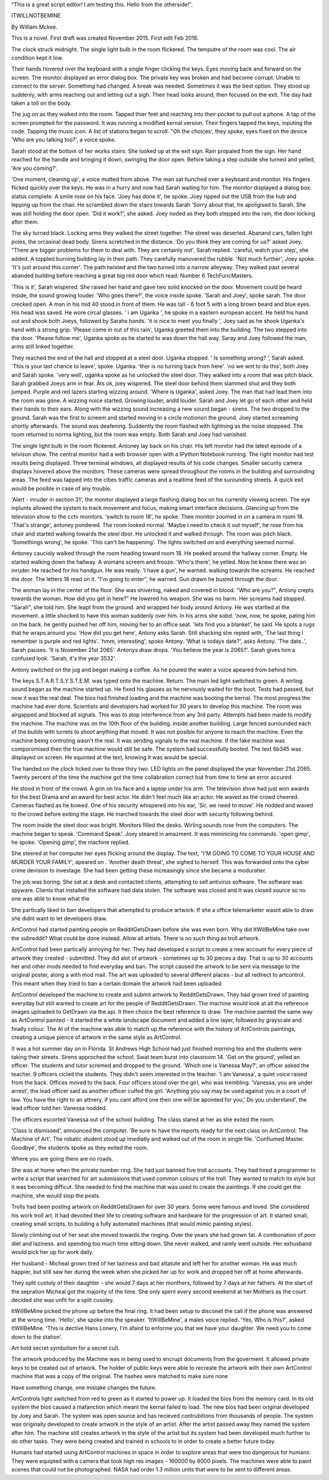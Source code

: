 "This is a great script editor! I am testing this. Hello from the otherside!".

ITWILLNOTBEMINE

By William Mckee.

This is a novel. First draft was created November 2015. First edit Feb 2016.

The clock struck midnight. The single light bulb in the room flickered. The temputre of the room was cool. The air condition kept it low.

Their hands hovered over the keyboard with a single finger clicking the keys. 
Eyes moving back and forward on the screen. The monitor displayed an error dialog box. The private key was broken and had become corrupt. Unable to connect to the server.
Something had changed. A break was needed. Sometimes it was the best option.
They stood up suddenly, with arms reaching out and letting out a sigh. Their head looks around, then focused on the exit. The day had taken a toll on the body.

The jug on as they walked into the room. Tapped thier feet and reaching into their pocket to pull out a phone. A tap of the screen prompted for the password. It was running 
a modified kernal version. Their fingers tapped the keys, inputing the code. Tapping the music icon. A list of stations began to scroll. "Oh the choices', they spoke, eyes fixed on the device 
'Who are you talking too?', a voice spoke. 

Sarah stood at the bottom of her works stairs. She looked up at the exit sign. Rain propaled from the sign. Her hand reached for the handle and bringing it down,
swinging the door open. Before taking a step outside she turned and yelled, 'Are you coming?'. 

'One moment, cleaning up', a voice mutted from above. The man sat hunched over a keyboard and monitor. His fingers flicked quickly over
the keys. He was in a hurry and now had Sarah waiting for him. The monitor displayed a dialog box: status complete. A smile rose on his face. 'Joey has done it', he spoke. 
Joey ripped out the USB from the hub and lepping up from the chair. He scrambled down the stairs towards Sarah 'Sorry about that,
he apoligised to Sarah. She was still holding the door open. 'Did it work?', she asked. Joey noded as they both stepped into the rain, 
the door locking after them.   

The sky turned black. Locking arms they walked the street together. The street was deserted. Abanand cars, fallen light poles, the orcasinal dead body.   
Sirens scretched in the distance. 'Do you think they are coming for us?' asked Joey. "There are bigger problems for them to 
deal with. They are certainly not', Sarah replied. 'careful, watch your step', she added. A toppled burning building lay in their path. They carefully manovered 
the rubble. 'Not much further', Joey spoke. 'It's just around this corner'. The path twisted and the two turned into a narrow alleyway. They walked 
past several abanded building before reaching a great big red door which read: Number 6 TechFuncMasters. 

'This is it', Sarah wispered. She raised her hand and gave two solid knocked on the door. Movement could be heard inside, the sound growing louder.
'Who goes there?', the voice inside spoke. 'Sarah and Joey', spoke sarah. The door crecked open. A man in his mid 40 stood.in front of them. He was 
tall - 6 foot 5 with a long brown beard and blue eyes. His head was saved. He wore circal glasses. ' i am Uganka ', he spoke in a eastern european 
accent. He held his hand out and shook both Joeys, followed by Sarahs hands. 'it is nice to meet you finally ', Joey said as he shook Uganka's 
hand with a strong grip. 'Please come in out of this rain', Uganka greeted them into the building. The two stepped into the door. 'Please follow me',
Uganka spoke as he started to was down the hall way. Saray and Joey followed the man, arms still linked together. 

They reached the end of the hall and stopped at a steel door. Uganka stopped. ' Is something wrong? ', Sarah asked. 'This is your last chance to leave',
spoke. Uganka. 'ther is no turning back from here'. 'no we wnt to do this', both Joey and Sarah spoke. 'very well', uganka spoke as he unlocked the 
steel door. They walked into a room that was pitch black. Sarah grabbed Joeys arm in fear. Ã­ts ok, joey wispered.  The steel door behind them slammed 
shut and they both jumped. Purple and red lazers starting wizzing around. 'Where is Uganka', asked Joey. The man that had lead them into the room
was gone. A wizzing noice started. Growing louder, andd louder. Sarah and Joey let go of each other and held their hands to their ears. Along with 
the wizzing sound increasing a new sound began - sirens. The two dropped to the ground. Sarah was the first to screem and started moving in a 
circle motionon the ground. Joey started screaming shortly afterwards.  The sound was deafening. Suddently the room flashed with lightning as the noise
stoppeed. The room returned to norma lighting, but the room was empty. Both Sarah and Joey had vanished.

The single light bulb in the room flickered. Antoney lay back on his chair. His left monitor had the latest episode of a telvison show. The central monitor had a web browser 
open with a IPython Notebook running. The right monitor had test results being displayed. Three terminal windows,
all displayed results of his code changes. Smaller security camera displays hovered above the monitors. These cameras were spread throughout the rooms in the building
and surrounding areas. The feed was tapped into the cities traffic cameras and a realtime feed of the surounding streets. A quick exit would be posible in case of any trouble. 

'Alert - inruder in section 31', the monitor displayed a large flashing dialog box on his currently viewing screen. The eye inplunts allowed the system to track movement and focus, making smart interface decisions. 
Glancing up from the television show to the cctv monitors. 'switch to room 18', he spoke. 
Thee monitor zoomed in on a camera in room 18. 'That's strange', antoney pondered. The room looked normal. 'Maybe I need to check it out 
myself', he rose from his chair and started walking towards the steel door. He unlocked it and walked through. The room was pitch black. 'Somethings
wrong', he spoke. 'This can't be happening'. The lights switched on and everything seemed normal.

Antoney caucioly walked through the room heading toward room 18. He peaked around the hallway corner. Empty. He started walking down the hallway.
A womans screem and frooze. 'Who's there', he yelled. Now he knew there was an inruder. He reached for his handgun. 
He was ready. 'I have a gun', he warned. walking towards the screams. He reached the door. The
letters 18 read on it. "I'm going to enter", he warned. Gun drawn he busted through the door. 

The woman lay in the center of the floor. She was shivering, naked and covered in blood. 
"Who are you?", Antony crepts towards the woman. How did you get in here?" He
lowered his weapon. She was no harm. Her screams had stopped.
"Sarah", she told him. She leapt from the ground. and wrapped her body around Antony. He was startled at the movement. a little shocked to have this woman suddenly
over him. In his arms she sobd. 'now,  now, he spoke, pating him on the back. he gently pushed her off him, moving her to an office seat.
'lets find you a blanket', he said. He spots a rugs that he wraps around you.
'How did you get here', Antony asks Sarah. Still shacking she repied with, 'The last thing I remember is purple and red lights'.
'hmm, interesting', spoke Antony. 'What is todays date?', asks Antony. 'The date..', Sarah pauses. 'It is November 21st 2065'. 
Antonys draw drops. 'You believe the year is 2065?'. Sarah gives him a confused look. 'Sarah, it's the year 3532'. 

Antony switched on the jug and began making a coffee. As he poured the water a voice apeared from behind him. 

The keys S.T.A.R.T.S.Y.S.T.E.M. was typed onto the machine. Return. The main led light switched to green. A wirling sound began as the machine
started up. He fixed his glasses as he nervously waited for the boot. Tests had passed, but now it was the real deal. The bios
had finished loading and the machine was booting the kernal. The most progress the machine had ever done. Scientists and developers 
had worked for 30 years to develop this machine. The room was airgapped and blocked all signals. This was to stop interference from 
any 3rd party. Attempts had been made to modify the machine. The machine was on the 10th floor of the building.
inside another building. Large fenced surrounded each of the builds with turrets to shoot anything that moved.
It was not posible for anyone to reach the machine. Even the machine being controling wasn't the real. It was sending signals to the real machine. 
If the fake machine was comporomised then the true machine would still be safe. The system had successfully booted. The text 6b345 was displayed on 
screen. He squinted at the text, knowing it was would be special.

The handed on the clock ticked over to three thiry two. LED lights on the panel displayed the year November 21st 2065. Twenty percent of the time
the machine got the time collabration correct but from time to time an error accured. 

He stood in front of the crowd. A grin on his face and a laptop under his arm. The television show had just won awards for the best
Drama and an award for best actor. He didn't feel much like an actor. He waved as the crowd cheered. Cameras flashed as he bowed. 
One of his security whispered into his ear, 'Sir, we need to move'. He nodded and waved to the crowd before exiting the stage. 
He marched towards the steel door with security following behind.

The room inside the steel door was bright. Monitors filled the desks. Wirling sounds rose from the computers. The machine
began to speak. 'Command Speak'. 
Joey steared in amazment. It was miminicing his commands. 'open gimp', he spoke. 'Opening gimp', the machine replied.

She steered at her computer her eyes flicking around the display.  The text, "I'M GOING TO COME TO YOUR HOUSE AND MURDER
YOUR FAMILY', apeared on . 'Another death threat', she sighed to herself. This was forwarded onto the cyber crime devision to investage. 
She had been getting these increasingly since she became a moduratier. 

The job was boring. She sat at a desk and contacted clients, attempting to sell antivirus software. The software 
was spyware. Clients that installed the software had data stolen. The software was closed and It was closed source so no one was able to know what the

She partically liked to ban developers that attempted to produce artwork. If she a office telemarketer wasnt able to draw she didnt want to
let developers draw.

ArtControl had started painting people on RedditGetsDrawn before she was even born. Why did ItWillBeMine take over the subreddit? 
What could be done instead. Allow all artists. There is no such thing as troll artwork. 

ArtControl had been partically annoying for her. They had developed a script to create a new account for every piece of artwork they created 
- submitted. They did alot of artwork - sometimes up to 30 pieces a day. That is up to 30 accounts her and other mods needed to find everyday
and ban. The script caused the artwork to be sent via message to the original poster, along a with mod mail. The art was uploaded to several 
different places - but all redirect to artcontrol. This meant when they tried to ban a certain domain the artwork had been uploaded

ArtControl developed the machine to create and submit artwork to RedditGetsDrawn. They had grown tired of painting everyday but still wanted 
to create art for the people of RedditGetsDrawn. The machine would look at all the reference images uploaded to GetDrawn via the api. It then
choice the best reference to draw. The machine painted the same way as ArtControl painted - it started the a white landscape document and 
added a line layer, followed by grayscale and finally colour. The AI of the machine was able to match up the reference with the history of 
ArtControls paintings, creating a unique pience of artwork in the same style as ArtControl. 
 

It was a hot summer day on in Florida. St Andrews High School had just finished morning tea and the students were taking their streets. 
Sirens approched the school. Swat team burst into classroom 14. 'Get on the ground', yelled an officer. The students and tutor scremed 
and dropped to the ground. 'Which one is Vanessa May?', an officer asked the teacher. 9 officers cicled the students. They didn't seem 
interested in the teacher. 'I am Vanessa', a quiet voice raised from the back. Offices moved to the back. Four officers stood over the 
girl, who was trembling. 'Vanessa, you are under arrest', the lead officer said as another officer culfed the girl. 'Anything you say
may be used against you in a court of law. You have the right to an attnery, if you cant afford one then one will be apointed for you,'
Do you understand', the lead officer told her. Vanessa nodded.

The officers escorted Vanessa out of the school building. The class stared at her as she exited the room. 

'Class is dismissed', announced the computer. 'Be sure to have the reports ready for the next class on ArtControl: The Machine of Art'.
The robatic student stood up imediatly and walked out of the room in single file. 'Confiumed Master. Goodbye', the students spoke as they
exited the room. 

Where you are going there are no roads.  

She was at home when the private number ring. She had just banned five troll accounts. They had hired a programmer 
to write a script that searched for art submissions that used common colours of the troll. They wanted to match its style but it was becoming
difficut. She needed to find the machine that was used to create the paintings. If she could get the machine, she would stop the posts. 

Trolls had been posting artwork on RedditGetsDrawn for over 30 years. Some were famous and loved. She considered his
work troll art. It had devoited their life to creating software and hardware for the progression of art. It started small, creating
small scripts,  to building a fully automated machines (that would mimic painting styles).  

Slowly climbing out of her seat she moved towards the ringing. Over the years she had grown fat. A combonation of poor diet and laziness. and spending too much time sitting down.
She never walked, and rarely went outside. Her exhusband would pick her up for work daily. 

Her husband - Micheal grown tired of her 
laziness and bad attatute and left her for another woman. He was much happier, but still saw her during the week when she picked 
her up for work and dropped her off at home afterwards.

They split custoly of their daughter - she would 7 days at her monthers, followed by 7 days at her fathers. At the start of the sepration
Micheal got the majority of the time. She only spent every second weekend at her Mothers as the court decided she was unfit for a split 
cusoley. 

ItWillBeMine picked the phone up before the final ring. It had been setup to disconet the call if the phone was answered at the wrong 
time. 'Hello', she spoke into the speaker. 'ItWillBeMine', a males voice replied. 'Yes, Who is this?', asked ItWillBeMine.
'This is dective Hans Lonery, I'm afaird to enforme you that we have your daughter. We need you to come down to the station'. 

Art hold secret symbolism for a secret cult.

The artwork produced by the Machine was in being used to encrupt documents from the goverment. It allowed private keys to be created out 
of artwork. The holder of public keys were able to recreate the artwork with their own ArtControl machine that was a copy of the original.
The hashes were matched to make sure none   

Have something change, one mistake changes the future.

ArtControls light switched from red to green as it started to power up. It loaded the bios from the memory card. In its old system the bios 
caused a mafanction which meant the kernal failed to load. The new bios had been original developed by Joey and Sarah. The system was open
source and has recieved contrubitions from thousands of people. 
The system was originally developed to create artwork in the style of an artist. After the artist passed away they named the system after him.
The machine still creates artwork in the style of the artist but its system had been developed much further to do other tasks. 
They were being created and trained in schools to in order to create a better future today. 

Humans had started using ArtControl machines in space in order to explore areas that were too dangerous for humans. They were equipted with a 
camera that took high res images - 160000 by 8000 pixels. The machines were able to paint scenes that could not be photographed. 
NASA had order 1.3 million units that were to be sent to different areas. 

